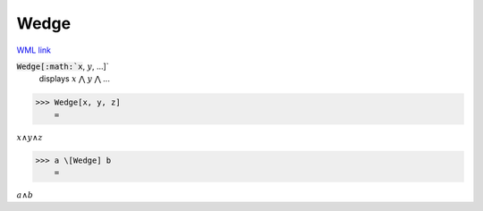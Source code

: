Wedge
=====

`WML link <https://reference.wolfram.com/language/ref/Wedge.html>`_


:code:`Wedge[:math:`x`, :math:`y`, ...]`
    displays :math:`x` ⋀ :math:`y` ⋀ ...





>>> Wedge[x, y, z]
    =

:math:`x \wedge y \wedge z`


>>> a \[Wedge] b
    =

:math:`a \wedge b`


